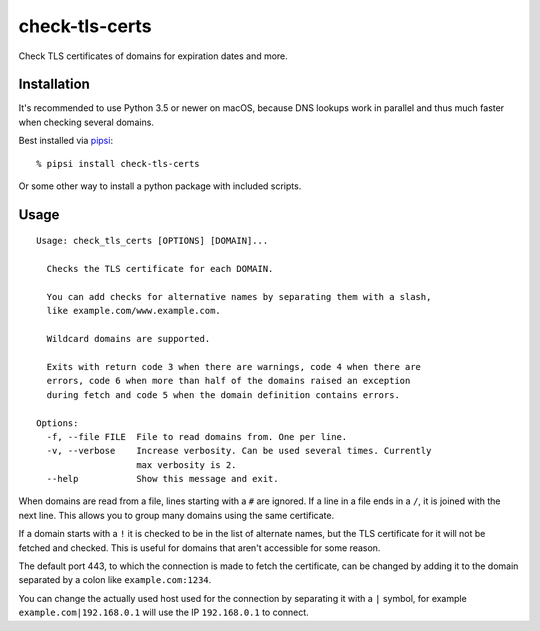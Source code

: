 check-tls-certs
===============

Check TLS certificates of domains for expiration dates and more.


Installation
------------

It's recommended to use Python 3.5 or newer on macOS,
because DNS lookups work in parallel and thus much faster when checking several domains.

Best installed via `pipsi`_::

    % pipsi install check-tls-certs

Or some other way to install a python package with included scripts.

.. _pipsi: https://pypi.python.org/pypi/pipsi


Usage
-----

::

    Usage: check_tls_certs [OPTIONS] [DOMAIN]...

      Checks the TLS certificate for each DOMAIN.

      You can add checks for alternative names by separating them with a slash,
      like example.com/www.example.com.

      Wildcard domains are supported.

      Exits with return code 3 when there are warnings, code 4 when there are
      errors, code 6 when more than half of the domains raised an exception
      during fetch and code 5 when the domain definition contains errors.

    Options:
      -f, --file FILE  File to read domains from. One per line.
      -v, --verbose    Increase verbosity. Can be used several times. Currently
                       max verbosity is 2.
      --help           Show this message and exit.


When domains are read from a file, lines starting with a ``#`` are ignored.
If a line in a file ends in a ``/``, it is joined with the next line.
This allows you to group many domains using the same certificate.

If a domain starts with a ``!`` it is checked to be in the list of alternate names,
but the TLS certificate for it will not be fetched and checked.
This is useful for domains that aren't accessible for some reason.

The default port 443,
to which the connection is made to fetch the certificate,
can be changed by adding it to the domain separated by a colon like ``example.com:1234``.

You can change the actually used host used for the connection by separating it with a ``|`` symbol,
for example ``example.com|192.168.0.1`` will use the IP ``192.168.0.1`` to connect.
